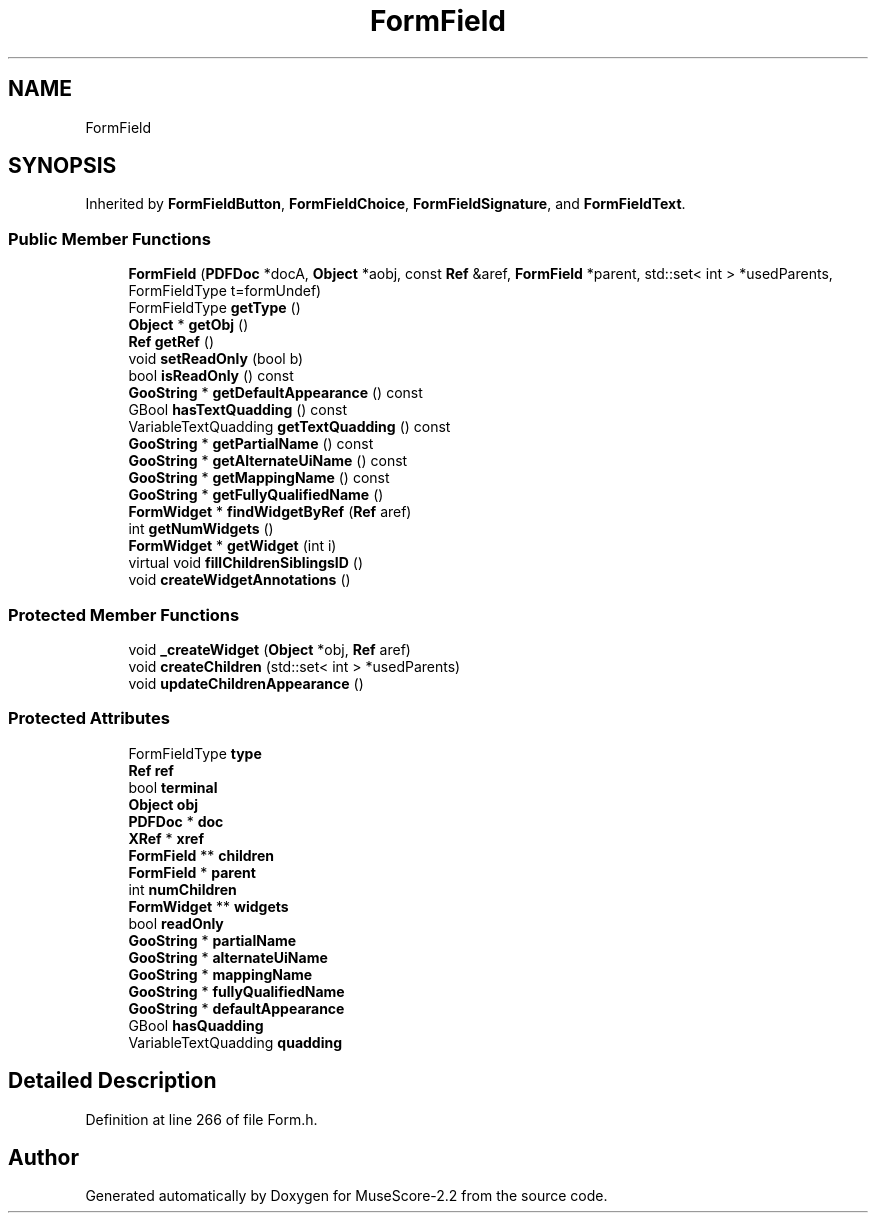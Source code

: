 .TH "FormField" 3 "Mon Jun 5 2017" "MuseScore-2.2" \" -*- nroff -*-
.ad l
.nh
.SH NAME
FormField
.SH SYNOPSIS
.br
.PP
.PP
Inherited by \fBFormFieldButton\fP, \fBFormFieldChoice\fP, \fBFormFieldSignature\fP, and \fBFormFieldText\fP\&.
.SS "Public Member Functions"

.in +1c
.ti -1c
.RI "\fBFormField\fP (\fBPDFDoc\fP *docA, \fBObject\fP *aobj, const \fBRef\fP &aref, \fBFormField\fP *parent, std::set< int > *usedParents, FormFieldType t=formUndef)"
.br
.ti -1c
.RI "FormFieldType \fBgetType\fP ()"
.br
.ti -1c
.RI "\fBObject\fP * \fBgetObj\fP ()"
.br
.ti -1c
.RI "\fBRef\fP \fBgetRef\fP ()"
.br
.ti -1c
.RI "void \fBsetReadOnly\fP (bool b)"
.br
.ti -1c
.RI "bool \fBisReadOnly\fP () const"
.br
.ti -1c
.RI "\fBGooString\fP * \fBgetDefaultAppearance\fP () const"
.br
.ti -1c
.RI "GBool \fBhasTextQuadding\fP () const"
.br
.ti -1c
.RI "VariableTextQuadding \fBgetTextQuadding\fP () const"
.br
.ti -1c
.RI "\fBGooString\fP * \fBgetPartialName\fP () const"
.br
.ti -1c
.RI "\fBGooString\fP * \fBgetAlternateUiName\fP () const"
.br
.ti -1c
.RI "\fBGooString\fP * \fBgetMappingName\fP () const"
.br
.ti -1c
.RI "\fBGooString\fP * \fBgetFullyQualifiedName\fP ()"
.br
.ti -1c
.RI "\fBFormWidget\fP * \fBfindWidgetByRef\fP (\fBRef\fP aref)"
.br
.ti -1c
.RI "int \fBgetNumWidgets\fP ()"
.br
.ti -1c
.RI "\fBFormWidget\fP * \fBgetWidget\fP (int i)"
.br
.ti -1c
.RI "virtual void \fBfillChildrenSiblingsID\fP ()"
.br
.ti -1c
.RI "void \fBcreateWidgetAnnotations\fP ()"
.br
.in -1c
.SS "Protected Member Functions"

.in +1c
.ti -1c
.RI "void \fB_createWidget\fP (\fBObject\fP *obj, \fBRef\fP aref)"
.br
.ti -1c
.RI "void \fBcreateChildren\fP (std::set< int > *usedParents)"
.br
.ti -1c
.RI "void \fBupdateChildrenAppearance\fP ()"
.br
.in -1c
.SS "Protected Attributes"

.in +1c
.ti -1c
.RI "FormFieldType \fBtype\fP"
.br
.ti -1c
.RI "\fBRef\fP \fBref\fP"
.br
.ti -1c
.RI "bool \fBterminal\fP"
.br
.ti -1c
.RI "\fBObject\fP \fBobj\fP"
.br
.ti -1c
.RI "\fBPDFDoc\fP * \fBdoc\fP"
.br
.ti -1c
.RI "\fBXRef\fP * \fBxref\fP"
.br
.ti -1c
.RI "\fBFormField\fP ** \fBchildren\fP"
.br
.ti -1c
.RI "\fBFormField\fP * \fBparent\fP"
.br
.ti -1c
.RI "int \fBnumChildren\fP"
.br
.ti -1c
.RI "\fBFormWidget\fP ** \fBwidgets\fP"
.br
.ti -1c
.RI "bool \fBreadOnly\fP"
.br
.ti -1c
.RI "\fBGooString\fP * \fBpartialName\fP"
.br
.ti -1c
.RI "\fBGooString\fP * \fBalternateUiName\fP"
.br
.ti -1c
.RI "\fBGooString\fP * \fBmappingName\fP"
.br
.ti -1c
.RI "\fBGooString\fP * \fBfullyQualifiedName\fP"
.br
.ti -1c
.RI "\fBGooString\fP * \fBdefaultAppearance\fP"
.br
.ti -1c
.RI "GBool \fBhasQuadding\fP"
.br
.ti -1c
.RI "VariableTextQuadding \fBquadding\fP"
.br
.in -1c
.SH "Detailed Description"
.PP 
Definition at line 266 of file Form\&.h\&.

.SH "Author"
.PP 
Generated automatically by Doxygen for MuseScore-2\&.2 from the source code\&.
